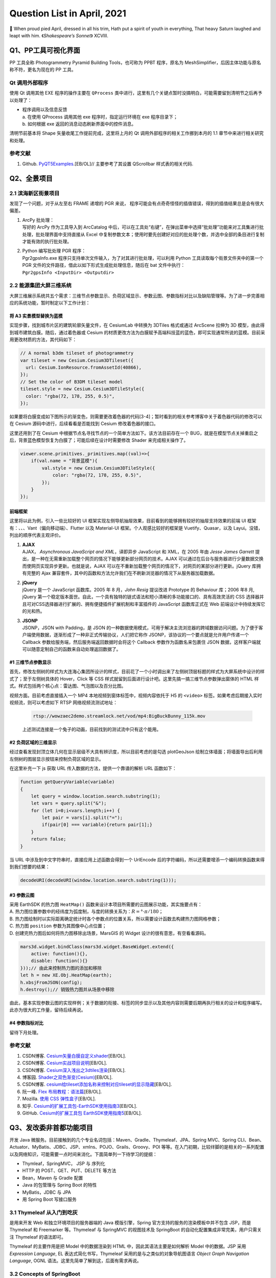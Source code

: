 Question List in April, 2021
============================

🌱 When proud pied April, dressed in all his trim, Hath put a spirit of
youth in everything, That heavy Saturn laughed and leapt with him.
《\ *Shakespeare’s Sonnet*\ 》 XCVIII.

.. raw:: html

   <html xmlns="http://www.w3.org/1999/xhtml"><head></head><body><center>菩萨蛮<br />[唐] 温庭筠</center></body></html>

.. raw:: html

   <html xmlns="http://www.w3.org/1999/xhtml"><head></head><body><center><font size="4" face="华文楷体">小山重叠金明灭，鬓云欲度香腮雪。<br />懒起画峨眉，弄妆梳洗迟。<br />照花前后镜，花面交相映。<br />新帖绣罗襦，双双金鹧鸪。</font></center></body></html>

Q1、PP工具可视化界面
--------------------

PP 工具全称 Photogrammetry Pyramid Building Tools，也可称为 PPBT
程序，原名为 MeshSimplifier，后因主体功能与原名称不符，更名为现在的 PP
工具。

Qt 调用外部程序
~~~~~~~~~~~~~~~

使用 Qt 调用其他 EXE 程序的操作主要在 ``QProcess``
类中进行，这里有几个关键点暂时没搞明白，可能需要留到清明节之后再予以处理了：

-  | 程序调用以及信息反馈
   | a. 在使用 QProcess 调用其他 exe 程序时，指定运行环境在 exe
     程序目录下；
   | b. 如何根据 exe 返回的消息动态刷新界面中的控件消息。

清明节前基本将 Shape 矢量收尾工作提前完成，这里将上月的 Qt
调用外部程序的相关工作挪到本月的 1.1 章节中来进行相关研究和处理。

.. _参考文献-1:

参考文献
~~~~~~~~

1. Github.
   `PyQT5Examples <https://github.com/weih1121/PyQT5Examples>`__.[EB/OL]//
   主要参考了其设置 QScrollbar 样式表的相关代码.

Q2、全景项目
------------

.. _21-滨海新区街景项目:

2.1 滨海新区街景项目
~~~~~~~~~~~~~~~~~~~~

发现了一个问题，对于从左至右 FRAME 递增的 PGR 来说，
程序可能会有点奇奇怪怪的插值错误，得到的插值结果总是会有很大偏差。

1. | ArcPy 批处理：
   | 写好的 ArcPy 作为工具导入到 ArcCatalog
     中后，可以在工具处“右键”，在弹出菜单中选择“批处理”功能来对工具集进行批处理，批处理界面中支持直接从
     Excel
     中复制参数文本；使用时要先创建好对应的批处理个数，并选中全部的条目进行复制才能有效的执行批处理。

2. | Python 编写批处理 PGR 程序：
   | Pgr2gpsInfo.exe
     程序只支持单次文件输入，为了对其进行批处理，可以利用 Python
     工具读取每个街景文件夹中的第一个 PGR
     文件的文件路径，借此以如下形式生成批处理信息，随后在 bat
     文件中执行：
   | ``Pgr2gpsInfo <InputDir> <Outputdir>``

.. _22-能源集团大屏三维系统:

2.2 能源集团大屏三维系统
~~~~~~~~~~~~~~~~~~~~~~~~

大屏三维展示系统共五个需求：三维节点参数显示、负荷区域显示、参数云图、参数指标对比以及缺陷管理等。为了进一步完善相应的系统功能，暂时制定以下工作计划：

将 A3 实景模型替换为蓝模
^^^^^^^^^^^^^^^^^^^^^^^^

实现步骤，找到城市片区的建筑轮廓矢量文件，在 CesiumLab 中转换为 3DTiles
格式或通过 ArcScene 拉伸为 3D
模型，由此得到城市建筑白膜。随后，通过着色器或 Cesium
的材质更改方法为白膜赋予高端科技蓝的蓝色，即可实现通常所说的蓝模。目前采用更改材质的方法，其代码如下：

.. code:: javascript

   // A normal b3dm tileset of photogrammetry
   var tileset = new Cesium.Cesium3DTileset({
     url: Cesium.IonResource.fromAssetId(40866),
   });
   // Set the color of B3DM tileset model
   tileset.style = new Cesium.Cesium3DTileStyle({
     color: "rgba(72, 178, 255, 0.5)",
   });

如果要将白膜变成如下图所示的渐变色，则需要更改着色器的代码[3-4]；暂时看到的相关参考博客中关于着色器代码的修改可以在
Cesium 源码中进行，后续看看是否能找到 Cesium 修改着色器的接口。

这里还用到了在 Cesium
中根据节点名寻找节点的一个简单方法如下。该方法目前存在一个
BUG，就是在模型节点关掉重启之后，背景蓝色模型恢复为白膜了；可能后续在设计时需要修改
Shader 来完成相关操作了。

.. code:: javascript

   viewer.scene.primitives._primitives.map((val)=>{
       if(val.name = "背景蓝模"){
           val.style = new Cesium.Cesium3DTileStyle({
               color: "rgba(72, 178, 255, 0.5)",
           });
       }
   });

前端框架
^^^^^^^^

这里将以此为例，引入一些比较好的 UI
框架实现左侧导航抽屉效果，目前看到的能够拥有较好的抽屉支持效果的前端 UI
框架有：、、、Vant（偏向移动端）、Flutter 以及 Material-UI
框架。个人观感比较好的框架是 Vuetify、Quasar，以及
Layui。没错，列出的顺序代表主观评价。

1. | **AJAX**
   | AJAX， *Asynchronous JavaScript and XML*\ ，译即异步 JavaScript 和
     XML，在 2005 年由 *Jesse James Garrett*
     提出，是一种在无需重新加载整个网页的情况下能够更新部分网页的技术。AJAX
     可以通过在后台与服务器进行少量数据交换而使网页实现异步更新。也就是说，AJAX
     可以在不重新加载整个网页的情况下，对网页的某部分进行更新。jQuery
     库拥有完整的 Ajax
     兼容套件，其中的函数和方法允许我们在不刷新浏览器的情况下从服务器加载数据。

2. | **jQuery**
   | jQuery 是一个 JavaScript 函数库。2005 年 8 月，\ *John Resig*
     提议改进 Prototype 的 Behaviour 库；2006 年8 月, jQuery
     第一个稳定版本面世。自此，一个具有独特的链式语法和短小清晰的多功能接口的、具有高效灵活的
     CSS
     选择器并且可对CSS选择器进行扩展的、拥有便捷插件扩展机制和丰富插件的
     JavaScript 函数库正式在 Web 前端设计中持续发挥它的光和热。

3. | **JSONP**
   | JSONP，JSON with Padding，是 JSON
     的一种数据使用模式，可用于解决主流浏览器的跨域数据访问问题。为了便于客户端使用数据，逐渐形成了一种非正式传输协议，人们把它称作
     JSONP，该协议的一个要点就是允许用户传递一个 Callback
     参数给服务端，然后服务端返回数据时会将这个 Callback
     参数作为函数名来包裹住 JSON
     数据，这样客户端就可以随意定制自己的函数来自动处理返回数据了。

.. _1-三维节点参数显示:

#1 三维节点参数显示
^^^^^^^^^^^^^^^^^^^

首先，修改左侧树的样式为大连海心集团所设计的样式，目前花了一个小时调出来了左侧树顶层标题的样式为大屏系统中设计的样式了；至于左侧树具体的
Hover，Click 等 CSS
样式就留到后面进行设计吧。这里先搞一搞三维节点参数弹出窗体的 HTML
样式。样式包括两个核心点：雷达图、气泡图以及百分比图。

视频方面。目前考虑直接插入一个 MP4 本地视频到窗体标签中，视频内容依托于
H5 的 ``<video>`` 标签。如果考虑后期接入实时视频流，则可以考虑如下 RTSP
网络视频流测试地址：

   .. code:: 

      rtsp://wowzaec2demo.streamlock.net/vod/mp4:BigBuckBunny_115k.mov

   上述测试连接是一个兔子的动画，目前找到的测试流中只有这个能用。

.. _2-负荷区域的三维显示:

#2 负荷区域的三维显示
^^^^^^^^^^^^^^^^^^^^^

经过查看发现封顶立体几何在显示层级不大具有辨识度，所以目前考虑的是勾选
plotGeoJson
绘制立体墙面；将墙面导出后利用左侧树的图层显示按钮来控制负荷区域的显示。

在这里补充一下 js 获取 URL 传入数据的方法，提供一个靠谱的解析 URL
函数如下：

.. code:: javascript

   function getQueryVariable(variable)
   {
       let query = window.location.search.substring(1);
       let vars = query.split("&");
       for (let i=0;i<vars.length;i++) {
           let pair = vars[i].split("=");
           if(pair[0] === variable){return pair[1];}
       }
       return false;
   }

当 URL 中涉及到中文字符串时，直接应用上述函数会得到一个 UrlEncode
后的字符编码，所以还需要增添一个编码转换函数来得到我们想要的结果：

.. code:: javascript

   decodeURI(decodeURI(window.location.search.substring(1)));

.. _3-参数云图:

#3 参数云图
^^^^^^^^^^^

| 采用 EarthSDK 的热力图 ``HeatMap()``
  函数来设计本项目所需要的云图展示功能，其实施要点有：
| A.
  热力图位置参数中的经纬度为弧度制，与度的转换关系为：\ :math:`R=°\cdot\pi/180`\ ；
| B.
  热力图绘制时以实际距离确定统计时各个参数点的位置关系，所以需要设计函数去构建热力图网格参数；
| C. 热力图 ``position`` 参数为其图像中心点位置；
| D. 创建完热力图后如何将热力图移除出场景，MarsGIS 的 Widget
  设计的很有意思，有空看看源码。

.. code:: javascript

   mars3d.widget.bindClass(mars3d.widget.BaseWidget.extend({
       active: function(){},
       disable: function(){}
   }));// 由此来控制热力图的添加和移除
   let h = new XE.Obj.HeatMap(earth);
   h.xbsjFromJSON(config);
   h.destroy();// 销毁热力图并从场景中移除

由此，基本实现参数云图的实现样例；关于数据的衔接、标签的同步显示以及其他内容则需要后期再执行相关的设计和程序编写。此亦为很大的工作量，留待后续再说。

.. _4-参数指标对比:

#4 参数指标对比
^^^^^^^^^^^^^^^

留待下月处理。

.. _参考文献-2:

参考文献
~~~~~~~~

1. CSDN博客.
   `Cesium矢量白膜自定义shader <https://blog.csdn.net/xietao20/article/details/109912117>`__\ [EB/OL].

2. CSDN博客.
   `Cesium实战项目说明 <https://blog.csdn.net/xietao20/article/details/108457857>`__\ [EB/OL].

3. CSDN博客.
   `Cesium深入浅出之3dtiles渲染 <https://blog.csdn.net/fywindmoon/article/details/108414997>`__\ [EB/OL].

4. 博客园.
   `Shader之双色渐变(Cesium) <https://www.cnblogs.com/s313139232/p/14317566.html>`__\ [EB/OL].

5. CSDN博客.
   `cesium给tileset添加名称来控制对应tileset的显示隐藏 <https://blog.csdn.net/A873054267/article/details/88103452>`__\ [EB/OL].

6. 阮一峰. `Flex
   布局教程：语法篇 <http://www.ruanyifeng.com/blog/2015/07/flex-grammar.html>`__\ [EB/OL].

7. Mozilla. `使用 CSS
   弹性盒子 <https://developer.mozilla.org/zh-CN/docs/conflicting/Web/CSS/CSS_Flexible_Box_Layout/Basic_Concepts_of_Flexbox>`__\ [EB/OL].

8. 知乎.
   `Cesium的扩展工具包-EarthSDK使用指南3 <https://zhuanlan.zhihu.com/p/80749244>`__\ [EB/OL].

9. GitHub. `Cesium的扩展工具包
   EarthSDK使用指南5 <https://github.com/cesiumlab/XbsjEarthUI/wiki/Cesium%E7%9A%84%E6%89%A9%E5%B1%95%E5%B7%A5%E5%85%B7%E5%8C%85-EarthSDK%E4%BD%BF%E7%94%A8%E6%8C%87%E5%8D%975>`__\ [EB/OL].

Q3、发改委非首都功能项目
------------------------

开发 Java
微服务。目前接触到的几个专业名词包括：Maven、Gradle、Thymeleaf、JPA、Spring
MVC、Spring
CLI、Bean、Actuator、MyBatis、JDBC、JSP、xmlns、POJO、Grails、Groovy、POI
等等。在入门初期，比较绊脚的是相关的一系列配置以及网络知识，可能需要一点时间来消化。下面简单列一下待学习的提纲：

-  Thymleaf，SpringMVC， JSP 与 序列化

-  HTTP 的 POST、GET、PUT、DELETE 等方法

-  Bean，Maven 与 Gradle 配置

-  Java 的包管理与 Spring Boot 的特性

-  MyBatis，JDBC 与 JPA

-  用 Spring Boot 写接口服务

.. _31-thymeleaf-从入门到吃灰:

3.1 Thymeleaf 从入门到吃灰
~~~~~~~~~~~~~~~~~~~~~~~~~~

是用来开发 Web 和独立环境项目的服务器端的 Java 模版引擎，Spring
官方支持的服务的渲染模板中并不包含 JSP，而是 Thymeleaf 和 Freemarker
等。Thymeleaf 与 SpringMVC 的视图技术及 SpringBoot
的自动化配置集成非常完美，用户只需关注 Thymeleaf 的语法即可。

Thymeleaf 的主要作用是把 Model 中的数据渲染到 HTML
中，因此其语法主要是如何解析 Model 中的数据。JSP 采用 *Expression
Language*, EL 表达式简化书写，Thymeleaf 采用的是与之类似的对象导航图语言
*Object Graph Navigation Language*, OGNL
语法。这里先简单了解到这，后面有需求再说。

.. _32-concepts-of-springboot:

3.2 Concepts of SpringBoot
~~~~~~~~~~~~~~~~~~~~~~~~~~

实在是搞不定了，用《Spring Boot
实战》来入门，感觉还是挺费劲的。遇到问题的话很难继续搞下去，里面的内容实在是有点庞杂，还是需要一个系统的学习过程。

YML 文件
^^^^^^^^

YML，又称 YAML，全称为 *Yet Another Markup Language*\ ，是 Spring Boot
全局配置文件中的一种格式。Spring Boot
的全局配置文件可以有三种格式：application.yml，application.yaml 以及
application.properties；当项目中同时存在这三种格式时，后面的形式会对前面的形式进行覆盖。

1. application.properties 文件采用常规的 ``key=value`` 的语法格式，是
   IntelliJ IDEAR
   创建工程时的默认全局配置文件；使用该文件配置较多参数时，其层次性较弱，不便于阅读；

2. application.yml 文件采用 ``key: value`` 的语法格式，\ ``:``
   后必须跟一个空格 ````
   才能构成完整的语法规则；不同层级的关系用\ **空格**\ 表示,只要是左对齐的一列数据，都是同一层级的，具体规则可参考文献[4]。

该格式具有几种特性：\ **脚本语言**
由于实现简单，解析成本很低，该格式特别适合在脚本语言中使用；\ **序列化**
该格式是由宿主语言数据类型直转，的比较适合做序列化；\ **配置文件**
由于无需关注标签或引号，写 YAML 比写 XML 快得多，并且比 INI
文档功能更强。由于兼容性问题，不同语言间的数据流转建议不要用 YAML 格式。

.. _-注解:

@ 注解
^^^^^^

标题符号的全称是 *Annotation*\ ，译为 Java 注解或 Java 标注，是 JDK5.0
后引入的一种注释机制； Java
中的类、方法、变量、参数和包等都可以被标注。Java
注解可以通过反射获取注解内容，并在编译器生成类文件时将标注嵌入到字节码中，Java
虚拟机可以保留标注内容并在运行时获取相应内容。

**（1）实现机制**

Java
注解机制的实现依赖于三个主干类，分别是：\ ``ElementType``\ 、\ ``RetentionPolicy``
以及 ``Annotation``\ 。其中前两个主干都是枚举类型，\ ``ElementType``
用来指定注解的类型，\ ``RententionPolicy``
用来指定注解的策略，而最后一个主干 ``Annotation``
实际上就是一个接口。三个主干类的关系图如下：

Java
注解的通用定义中使用了四个注解：\ ``@Document``\ 、\ ``@Target``\ 、\ ``@Rentation``
以及 ``@interface``\ ，这些注解都是对定义注解的修饰，其使用方法如下：

.. code:: java

   @Documented
   @Target(ElementType.TYPE)
   @Retention(RetentionPolicy.RUNTIME)
   public @interface MyAnnotation1 {}

| ``@Document`` 可以用来让注解出现在 JavaDoc 中；
| ``@Target`` 作用是指定注解的类型；
| ``@Rentation`` 作用是指定注解的作用域策略；
| ``@interface`` 是一个必须的注解，意味着 ``MyAnnotation1`` 实现了
  ``java.lang.annotation.Annotation``
  接口，注解后其不能继承其他的注解或接口。

**（2）SpringMVC 的常用注解**

模型视图控制器 MVC 中，M 是指业务模型，V 是指用户界面，C
则是控制器，使用 MVC 的目的是将 M 和 V
的实现代码分离，从而使同一个程序可以使用不同的表现形式。其中，View的定义比较清晰，就是用户界面。MVC
是 Xerox PARC 在二十世纪八十年代为编程语言 Smalltalk-80
发明的一种软件设计模式，后来作为 Oracle 旗下 Sun 公司 Java EE
平台的设计模式而为人们所熟知。

Spring MVC 框架主要由中央控制器 DispatcherServlet、处理器映射
HandlerMapping、控制器 Controller、视图解析器 ViewResolver、视图 View
组成，其工作原理如上图所示。

1. | SpringMVC 执行过程：
   | ① 用户发送请求到前端控制器（DispatcherServlet）；
   | ② 前端控制器请求 HandlerMapping 查找 Handler，可以根据 xml
     配置、注解进行查找；
   | ③ 处理器映射器 HandlerMapping 向前端控制器返回 Handler；
   | ④ 前端控制器调用处理器适配器去执行 Handler；
   | ⑤ 处理器适配器执行 Handler；
   | ⑥ Handler 执行完成后给适配器返回 ModelAndView；
   | ⑦ 处理器适配器向前端控制器返回底层对象 ModelAndView；
   | ⑧
     前端控制器请求试图解析器去进行视图解析，根据逻辑视图名来解析真正的视图；
   | ⑨ 试图解析器向前端控制器返回 View；
   | ⑩ 前端控制器进行视图渲染，将 ModelAndView 对象中的模型数据填充到
     request 域；
   | ⑪ 前端控制器向用户响应结果。

2. | 几个重要 SpringMVC 注解：
   | **``@Controller``** 注解负责注入 Controller 类，通过控制器来相应
     HTTP 请求，必须配合模版来使用，Spring Boot
     支持的模板引擎包括：FreeMarker，Groovy，Thymeleaf，Velocity，JSP
     等；
   | **``@RequestMapping``**
     注解为每个请求与处理方法进行对应，其中：\ **方法级别注解** 使用
     value 属性配置 URL 映射参数，\ **类级别注解**\ 的请求直接使用
     “/index”、“/login”
     形式字符串的形式将所有方法映射为类级别的请求，方法中的
     org.springframework.ui.Model 类型参数可以通过
     addAttribute("key","value") 方法在视图中使用 EL 表达式 ``${key}``
     取出 Model 中的值；
   | **``@Autowired``** 是用在 JavaBean
     中的注解，用来给指定的字段或方法装配所需的外部资源[9]；
   | **``@PathVariable``** 可以用来注解方法中的参数，并将其绑定到 URI
     模板变量的值上（注意 Uniform Resource Locator, URL 是 Uniform
     Resource Identifier, URI 概念的一种实现方式），URI 模板
     ”/{userID}/delete“ 指定了变量名字 userID，控制器处理请求时，userID
     的值会被设定到 URI 中，如 “123/delete”，这样就可以获取 URI 中的
     userID 变量的值了；
   | **``@RequestParam``**
     注解负责获取请求参数的值，提供了一种允许用户不输入 ID
     时使用默认值的方法。

关于 SpringMVC 的注解还有
``@ExceptionHandler``\ 、\ ``@GetMapping``\ 、\ ``@RestController``\ 、\ ``@ModelAttribute``
等等，这里就暂时先了解到这里，后面将了解一下 Spring Boot 的几个逻辑层。

框架层级
^^^^^^^^

SpringBoot 框架的业务逻辑是：Controller\ :math:`\rightarrow`\ Service
接口\ :math:`\rightarrow`\ Service 实现\ :math:`\rightarrow`\ DAO
接口\ :math:`\rightarrow`\ DAO实现\ :math:`\rightarrow`
Mapper\ :math:`\rightarrow`\ DB 数据库，按常规设定可以指定为：Entity
实体层，DAO 持久层，Service 业务层以及 Controller 控制层等四个层级，DAO
的全称是 Data Access Object，即数据存储对象 。SpringBoot
框架结构如下图所示：

建立了 DAO 层后才可以建立 Service 层，而 Service 层又是在 Controller
层之下的，因而 Service 层应该既调用 DAO 层的接口，又要提供接口给
Controller
层的类来进行调用，它刚好处于一个中间层的位置。每个模型都有一个 Service
接口，每个接口分别封装各自的业务处理方法。

Java Servlet
^^^^^^^^^^^^

Servlet 全称为 Server Applet，即微服务。Java Servlet 是运行在 Web
服务器或应用服务器上的程序，它是作为来自 Web 浏览器或其他 HTTP
客户端的请求和 HTTP 服务器上的数据库或应用程序之间的中间层。使用
Servlet，可以收集来自网页表单的用户输入，呈现来自数据库或者其他源的记录，还可以动态创建网页。

DispatcherServlet 是前端控制器设计模式的实现，提供 SpringMVC
的集中访问点，负责职责的分派且与 Spring IoC 容器无缝集成，以此获得
Spring 的种种便利。在整个 Spring MVC 框架中，DispatcherServlet
处于核心位置，它负责协调和组织不同组件完成请求处理并返回响应工作。DispatcherServlet
继承自 HttpServlet，它遵循 Servlet 里的 “init-service-destroy”
三个阶段。

JSP 网页
^^^^^^^^

JSP 全称 Java Server Pages，是一种动态网页开发技术。它使用 JSP 标签在
HTML 网页中插入 Java 代码。标签通常以 ``<%`` 开头以 ``%>`` 结束。JSP
是一种 Java Servlet，主要用于实现 Java Web
应用程序的用户界面部分。网页开发者们通过结合 HTML 代码、XHTML 代码、XML
元素以及嵌入 JSP 操作和命令来编写 JSP。JSP
通过网页表单获取用户输入数据、访问数据库及其他数据源，然后动态地创建网页。JSP
标签有多种功能，比如访问数据库、记录用户选择信息、访问 JavaBeans
组件等，还可以在不同的网页中传递控制信息和共享信息。

Java 序列化
^^^^^^^^^^^

| 序列化[13]：将对象写入到 IO 流中；
| 反序列化：从 IO 流中恢复对象；
| 意义：序列化机制允许将实现序列化的 Java
  对象转换为字节序列，该序列可以保存在磁盘或通过网络进行传输，转换后的序列通过处理还可以恢复成原来的对象；序列化机制使得对象可以脱离程序的运行而独立存在。
| 使用场景：所有可在网络上传输的对象都必须是可序列化的，比如远程方法调用
  RMI，Remote Method
  Invoke，传入的参数或返回的对象都是可序列化的，否则会出错；所有需要保存到磁盘的
  Java 对象都必须是可序列化的。通常建议：程序创建的每个 JavaBean
  类都实现 Serializeable 接口。

Java Bean
^^^^^^^^^

爪哇豆是本人对 JavaBeans 的戏称，作为 Java 的公共类最初是为 Java GUI
的可视化编程实现的。爪哇豆有几种衍生，如普通 Java 对象 Plain Ordinary
Java Object，POJO 等；在逻辑层上有实体 Entity 、实体 Model
等。从狭义来说，指的是 JavaBeans 规范也就是位于 java.beans 包中的一组
API；从广义上来说，JavaBeans 指的是一系列的 API 集合，比如 Enterprise
JavaBeans。

符合以下四个规范： 所有属性为 private；提供默认构造方法；提供 getter 和
setter；实现 serializable 接口编写的类才是
JavaBean；在此基础上实现了一些要求的就是 EJB，否则就是普通 Java 对象
POJO。

Apache POI
^^^^^^^^^^

Apache POI 是基于Office Open XML标准（OOXML）和 Microsoft 的 OLE 2
复合文档格式（OLE2）处理各种文件格式的开源项目；用它可以使用 Java
读取和创建, 修改 MS Excel 文件. 而且, 还可以使用 Java 读取和创建 MS Word
和 MSPowerPoint 文件。Apache POI 提供 Java 操作 Excel 解决方案（适用于
Excel97-2008）。与之具有相似功能的 Excel 基础库还有 Excelize。

.. _33-hello-world:

3.3 Hello World
~~~~~~~~~~~~~~~

参照 StaticleoWay 博客所完成的第一个 SpringBoot
登录程序宣告完成啦[3]，感谢原 PO
主（QAQ）。这个实例程序中完整地复现了上面所述的 SpringBoot
框架层级：Mapper、POJO、DAO、Service 以及 Controller 层。由此简单了解了
MySQL 数据库以及 MyBatis
的简单应用。下面的学习进程是学习齐哥（曹中齐）的后端 Java
接口服务的相关代码，了解目前后端技术的简要内容。

SpringBoot+Vue
^^^^^^^^^^^^^^

实战课程学习前后端分离开发技术。编译别人代码时遇到的诸多包的问题可以参考设置设置
Maven > Runner > Delegate IDE build/run actions to
Maven，也就是将IDE构建/运行操作委托给 Maven 。

Swagger 接口文档
^^^^^^^^^^^^^^^^

通过 Swagger
定义接口及接口相关的信息，就可以做到生成各种格式的接口文档以及在线接口调试页面等等。这样一来，如果按照新的开发模式，在开发新版本或者迭代版本的时候，只需要更新
Swagger
描述文件，就可以自动生成接口文档和客户端服务端代码，做到调用端代码、服务端代码以及接口文档的一致性。

掌握接口文档的使用方法。在若依框架中的 Swagger 服务启动地址是：

.. code:: 

   https://localhost:8080/swagger-ui.html?urls.primaryName=ruoyi-system#/

这样的话，哪怕若依微服务的前端 Vue
框架服务没启动起来，也照样可以用接口文档调试了。

HTTP 的几种请求
^^^^^^^^^^^^^^^

HTTP，HyperText Transfer Protocol，超文本传输协议；是因特网上一个基于
TCP/IsP 通信协议来传递数据的应用最为广泛的一种网络传输协议，所有的 WWW
文件，即 World Wide Web
万维网文件都必须遵守这个标准。关于超文本传输协议有几点内容需要了解：

   | **统一资源定位器** Uniform Resource Locator，URL
   | 使用数字和字母来代表网页文件在网上的地址。Web
     上所能访问的资源都有唯一的 URL。URL
     包括所用的传输协议、服务器名称、文件的完整路径。标准的URL由3部分组成：协议类型、主机名和路径名。

   | **协议类型** Hyper Text Transfer Protocol over SecureSocket Layer
   | HTTPS 是以安全为目标的 HTTP 通道，在HTTP的基础上加入安全套接字协议
     Secure Sockets
     Layer，SSL，通过传输加密和身份认证保证了传输过程的安全性；HTTP
     默认端口为 80，而 HTTPS 的默认端口为 443。

当浏览器向 Web
服务器发出请求时，它向服务器传递了一个请求信息数据块，该数据块由 3
部分组成：请求行，请求头以及请求正文。其中请求行的格式是：\ ``请求方法 URI 协议/版本``\ 。HTTP
1.0 中定义了 3 种请求方法，而在 HTTP 1.1 中又新增了 5 种；所以目前的
HTTP 协议一共包括 8 种请求方法：

方法名称区分大小写，当某个请求所针对的资源不支持对应的请求方法时服务器应当返回状态码
405（Mothod Not
Allowed）；当服务器不认识或者不支持对应的请求方法时应返回状态码 501（Not
Implemented）。

.. _34-若依框架:

3.4 若依框架
~~~~~~~~~~~~

齐哥从达哥手中学到了 Java
前后端框架“若依”，并将其微服务版作为发改委对接争取北京非首都功能央企来津投资智慧管理平台的后端服务提供框架，由此精简一下学习过程，暂且了解怎么使用即可。

MyBatis
^^^^^^^

MyBatis 是一款优秀的持久层框架，它支持自定义
SQL、存储过程以及高级映射，且免除了几乎所有的 JDBC
代码中设置参数和获取结果集的工作；MyBatis 可以通过 XML
配置或注解两种方式来映射原始类型、接口、POJO
等数据并将记录反馈到数据库中。MyBatis 的工作原理如下图所示：

1. | MyBatis 工作流程：
   | ① 读取配置文件：mybatis-config.xml 配置了数据库连接等 MyBatis
     运行环境等信息；
   | ② 加载 SQL 映射文件：该文件中配置了操作数据库的 SQL
     语句，mybatis-config.xml
     文件可以加载多个映射文件，每个文件对应数据库中的一张表；
   | ③ 构造会话工厂：通过 MyBatis 的环境等配置信息构建会话工厂
     SqlSessionFactory;
   | ④ 创建会话对象：由会话工厂创建 SqlSession 对象，该对象中包含了执行
     SQL 语句的所有方法;
   | ⑤ Executor 执行器：MyBatis 底层定义了一个 Executor
     接口来操作数据库，它将根据 SqlSession
     传递的参数动态地生成需要执行的 SQL 语句，同时负责查询缓存的维护；
   | ⑥ MappedStatement 对象：在 Executor 接口的执行方法中有一个
     MappedStatement
     类型的参数，该参数是对映射信息的封装，用于存储要映射的 SQL 语句的
     id、参数等信息；
   | ⑦ 输入参数映射：输入参数映射过程类似于 JDBC 对 preparedStatement
     对象设置参数的过程；
   | ⑧ 输出结果映射：输出结果映射过程类似于 JDBC 对结果集的解析过程。

2. | MyBatis 核心组件如下图所示：
   | ① 构造器：它会根据配置或者代码来生成
     SqlSessionFactory，采用的是分步构建的 Builder 模式；
   | ② 工厂接口：依靠它来生成 SqlSession，使用的是工厂模式；
   | ③ 会话：一个既可以发送 SQL 执行返回结果，也可以获取 Mapper 的接口；
   | ④ 映射器：由会话工厂创建 SqlSession 对象，该对象中包含了执行 SQL
     语句的所有方法。

名词解释 *session*\ ：session, n.一段时间,
学年；当访问服务器否个网页的时候,会在服务器端的内存里开辟一块内存,这块内存就叫做
session，而这个内存是跟浏览器关联在一起的。

前后端服务部署
^^^^^^^^^^^^^^

启动前端代码遇到 While resolving: ruoyi@2.5.0 Found: webpack@5.20.2
Found: webpack@5.20.2 错误时，可以用 yarm 替换 npm 工具来安装包[18]：

.. code:: shell

   npm install -g yarn
   yarn install
   yarn run dev

..

   ：Yarn 是一个由 Facebook 贡献的 Javascript
   包管理器，是一款具有快速、可靠、安全等特性的依赖管理工具，能够在安装包工作流程方面与
   npm 或 Bower 保持相同。

启动 Redis 日志服务的代码是：

.. code:: shell

   redis-server --service-install redis.windows.conf --loglevel verbose

遇到 CreateService failed
错误的解决方式是：首先关掉启动的服务，随后卸载重装服务：

.. code:: shell

   redis-server --service-stop                       //关闭服务
   redis-server --service-uninstall                  //卸载服务
   redis-server --service-install redis.windows.conf //重装服务
   redis-server --service-start                      //启动服务

服务发布
^^^^^^^^

通过 Tomcat 服务器来部署 War 包进行 Java 微服务的发布是一种 War
服务发布方式，而若依采用的是 Jar
包服务发布的发布方式，具体操作方式为：首先生成 jar 包，随后将 jar
包拷贝到服务器上，依次调用如下代码：

.. code:: shell

   java -Dfile.encoding=UTF-8 -jar ruoyi-auth.jar
   java -Dfile.encoding=UTF-8 -jar ruoyi-gateway.jar
   java -Dfile.encoding=UTF-8 -jar ruoyi-modules-system.jar

由此，即可完成更新代码在服务器上的部署，而服务器端除了要先启动 Nacos
服务并进行配置外并没有什么更深层次的东西需要处理。

MySQL 数据库备份
^^^^^^^^^^^^^^^^

在文件夹中新建 BAT
文件，填写如下内容，此批处理文件旨在调用数据库的导出功能，根据系统时间自动生成数据库的备份文件到指定目录下。

.. code:: shell

   rem ************************* Code Start ********************************
   @echo off
   set ymd=%date:~,4%%date:~5,2%%date:~8,2%%
   for /f "tokens=1-3 delims=.: " %%1 in ("%time%") do set ymd=%ymd%-%%1m%%2s
   echo FileName=%ymd%
   cd C:\Program Files\MySQL\MySQL Server 5.7\bin
   mysqldump --default-character-set=utf-8 --opt -u xxgcy --password="Fgwxm" ry-cloud > 
   C:\User\Administrator\Documents\backup\bbs_%ymd%.sql
   @echo on
   rem ************************** Code End ********************************

Windows 系统开启备份操作可以通过 Windows 计划任务命令，即 “taskschd.msc”
来执行定时操作；而 Linux
系统的备份更为简单，似乎可以通过简单命令行来实现。

另外，如果需要其他计算机也能访问本机 MySQL 数据库，需要在 MySQL Command
Line Client 中依次执行以下两条语句修改数据库的 root
权限，注意语句末尾要加分号：

.. code:: sql

   use mysql;                                     --使用本机的 mysql 数据库
   select host from user where user='root';       --查看 root 的 IP
   update user set host='%' where user='root';    --更新 root 的 IP
   flush privileges;                              --使配置立即生效

数据库中文字符编码
^^^^^^^^^^^^^^^^^^

使用 MySQL
数据库存储中文数据时需要注意两点：其一是要将创建数据库的字符编码修改为
utf8，字符排序规则可以参考 utf8_general_ci；其二是要在部署环境中将 MySQL
数据库的字符编码修改为
utf8，否则在写接口进行数据库查询时往往会遇到查询不到结果的问题，修改方法参考[20]：

.. code:: shell

   # 打开 my.ini 数据库配置文件
   C:\ProgramData\MySQL\MySQL Server 5.7\my.ini
   # 修改配置文件，在 [client]、[mysqld] 下分别添加一行配置
   [client]
   default-character-set=utf8
   [mysqld]
   character-set-server=utf8
   # 注意在 MySQL5.7 中，不需要在 [mysql] 或者 [mysqld] 下添加 default-character-set=utf8，否则服务会启动不起来
   # Win+R 快捷键调出 Windows 服务界面
   services.msc
   # 找到其中的 MySQL 数据库服务
   MYSQL57
   # 重启服务即可

.. _35-jeecg-框架:

3.5 JEECG 框架
~~~~~~~~~~~~~~

JeecgBoot 是一款基于BPM的低代码平台！前后端分离架构 SpringBoot
2.x，SpringCloud，Ant Design & Vue，Mybatis-plus，Shiro，JWT
等，支持微服务。强大的代码生成器让前后端代码一键生成，实现低代码开发，
其引领新低代码开发模式 OnlineCoding-> 代码生成器-> 手工MERGE，
帮助Java项目解决70%的重复工作，让开发更多关注业务，既能快速提高效率，节省研发成本，同时又不失灵活性，一系列低代码能力：Online表单、Online报表、Online图表、表单设计、流程设计、报表设计、大屏设计等等。

.. _参考文献-3:

参考文献
~~~~~~~~

1.  51CTO博客. `记一次 Spring Boot
    搭建过程 <http://blog.51cto.com/14402006/2409528>`__\ [EB/OL].

2.  博客园. `使用 IDEA 创建一个 Spring Boot
    项目 <http://cnblogs.com/little-rain/p/11063967.html>`__\ [EB/OL].

3.  CSDN博客. `SpringBoot+Thymeleaf, POST
    方式实现登录 <https://blog.csdn.net/qq_42595527/article/details/110495208>`__\ [EB/OL].

4.  KeatsCoder. `SpringBoot 入门及 YML
    文件详解 <http://www.likecs.com/show-68517.html>`__\ [EB/OL].

5.  菜鸟教程. `Java
    注解 <https://www.runoob.com/w3cnote/java-annotation.html>`__\ [EB/OL].

6.  CSDN博客. `SpringBoot
    中常用注解介绍 <https://blog.csdn.net/u010412719/article/details/69710480>`__\ [EB/OL].

7.  博客园.
    `SpringMVC详解（二）------详细架构 <https://www.cnblogs.com/ysocean/p/7375405.html>`__\ [EB/OL].

8.  迹_Jason.
    `SpringMVC之Controller常用注解功能全解析 <https://segmentfault.com/a/1190000005670764>`__\ [EB/OL].

9.  CSDN博客.
    `@Autowired用法详解 <https://blog.csdn.net/onceing/article/details/89456290>`__\ [EB/OL].

10. 知乎. `Java bean
    是个什么概念？ <https://www.zhihu.com/question/19773379>`__\ [EB/OL].

11. 涂诣.
    `SpringBoot框架中各层（DTO、DAO、Service、Controller）理解 <https://www.cnblogs.com/tooyi/p/13340374.html>`__\ [EB/OL].

12. 简书.
    `SpringBoot四层结构 <https://www.jianshu.com/p/dcaaa8b9d47f>`__\ [EB/OL].

13. 博客园.
    `java序列化，看这篇就够了 <https://www.cnblogs.com/9dragon/p/10901448.html>`__\ [EB/OL].

14. Mr.Li. `程序包Org.Springframework.Boot
    不存在 <https://www.cnblogs.com/chenghu/p/13912969.html>`__\ [EB/OL].

15. C 语言中文网. `Java
    Mybatis框架入门教程 <http://c.biancheng.net/mybatis/>`__\ [EB/OL].

16. 若依. `RuoYi-Cloud <http://doc.ruoyi.vip/ruoyi-cloud/>`__\ [EB/OL].

17. 程序汪.\ `若依项目部署阿里云
    Centos8 <https://mp.weixin.qq.com/s?__biz=Mzg2ODU0NTA2Mw==&mid=2247484347&idx=1&sn=087b67ecbd0896146f4787dfe55d52be&source=41#wechat_redirect>`__\ [EB/OL].

18. Gitee.\ `npm install
    报错 <https://gitee.com/y_project/RuoYi-Cloud/issues/I371IH>`__\ [EB/OL].

19. CSDN.\ `在 WINDOWS 上安装 redis
    服务 <https://blog.csdn.net/qq_40897648/article/details/83819544>`__\ [EB/OL].

20. 博客园.\ `Windows下MySQL5.7版本中修改编码为utf-8 <https://www.cnblogs.com/tanghaorong/p/11923849.html>`__\ [EB/OL].

21. Mozilla 基金会.
    `HTTP概述 <https://developer.mozilla.org/zh-CN/docs/Web/HTTP/Overview>`__
    [EB/OL].

22. roverliang.\ `TTP协议——
    简单认识TCP/IP协议 <https://www.cnblogs.com/roverliang/p/5176456.html>`__\ [EB/OL].
